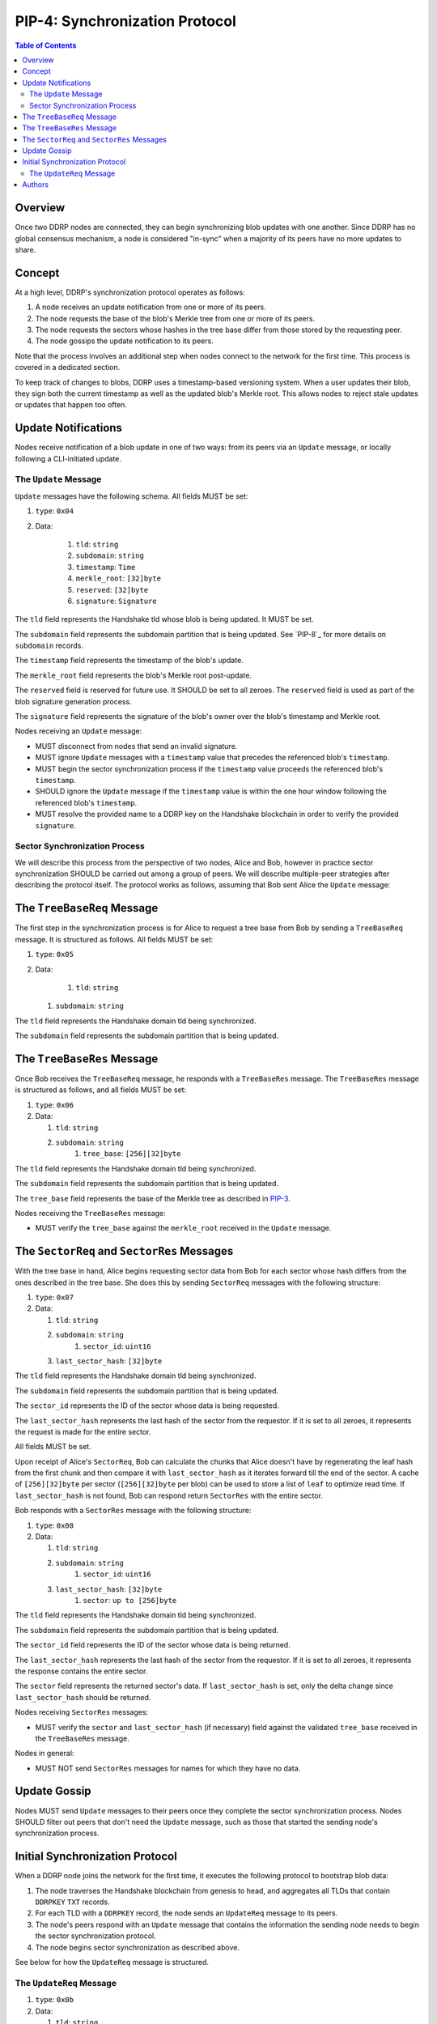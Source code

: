 PIP-4: Synchronization Protocol
===============================

.. contents:: Table of Contents
   :local:

Overview
########

Once two DDRP nodes are connected, they can begin synchronizing blob updates with one another. Since DDRP has no global consensus mechanism, a node is considered "in-sync" when a majority of its peers have no more updates to share.

Concept
#######

At a high level, DDRP's synchronization protocol operates as follows:

1. A node receives an update notification from one or more of its peers.
2. The node requests the base of the blob's Merkle tree from one or more of its peers.
3. The node requests the sectors whose hashes in the tree base differ from those stored by the requesting peer.
4. The node gossips the update notification to its peers.

Note that the process involves an additional step when nodes connect to the network for the first time. This process is covered in a dedicated section.

To keep track of changes to blobs, DDRP uses a timestamp-based versioning system. When a user updates their blob, they sign both the current timestamp as well as the updated blob's Merkle root. This allows nodes to reject stale updates or updates that happen too often.

Update Notifications
####################

Nodes receive notification of a blob update in one of two ways: from its peers via an ``Update`` message, or locally following a CLI-initiated update.

The ``Update`` Message
**********************

``Update`` messages have the following schema. All fields MUST be set:

#. ``type``: ``0x04``
#. Data:

    #. ``tld``: ``string``
    #. ``subdomain``: ``string``
    #. ``timestamp``: ``Time``
    #. ``merkle_root``: ``[32]byte``
    #. ``reserved``: ``[32]byte``
    #. ``signature``: ``Signature``

The ``tld`` field represents the Handshake tld whose blob is being updated. It MUST be set.

The ``subdomain`` field represents the subdomain partition that is being updated. See `PIP-8`_ for more details on ``subdomain`` records.

The ``timestamp`` field represents the timestamp of the blob's update.

The ``merkle_root`` field represents the blob's Merkle root post-update.

The ``reserved`` field is reserved for future use. It SHOULD be set to all zeroes. The ``reserved`` field is used as part of the blob signature generation process.

The ``signature`` field represents the signature of the blob's owner over the blob's timestamp and Merkle root.

Nodes receiving an ``Update`` message:

- MUST disconnect from nodes that send an invalid signature.
- MUST ignore ``Update`` messages with a ``timestamp`` value that precedes the referenced blob's ``timestamp``.
- MUST begin the sector synchronization process if the ``timestamp`` value proceeds the referenced blob's ``timestamp``.
- SHOULD ignore the ``Update`` message if the ``timestamp`` value is within the one hour window following the referenced blob's ``timestamp``.
- MUST resolve the provided name to a DDRP key on the Handshake blockchain in order to verify the provided ``signature``.

Sector Synchronization Process
******************************

We will describe this process from the perspective of two nodes, Alice and Bob, however in practice sector synchronization SHOULD be carried out among a group of peers. We will describe multiple-peer strategies after describing the protocol itself. The protocol works as follows, assuming that Bob sent Alice the ``Update`` message:

The ``TreeBaseReq`` Message
###########################

The first step in the synchronization process is for Alice to request a tree base from Bob by sending a ``TreeBaseReq`` message. It is structured as follows. All fields MUST be set:

#. ``type``: ``0x05``
#. Data:

	 #. ``tld``: ``string``
   #. ``subdomain``: ``string``

The ``tld`` field represents the Handshake domain tld being synchronized.

The ``subdomain`` field represents the subdomain partition that is being updated. 

The ``TreeBaseRes`` Message
###########################

Once Bob receives the ``TreeBaseReq`` message, he responds with a ``TreeBaseRes`` message. The ``TreeBaseRes`` message is structured as follows, and all fields MUST be set:

#. ``type``: ``0x06``
#. Data:

   #. ``tld``: ``string``
   #. ``subdomain``: ``string``
	 #. ``tree_base``: ``[256][32]byte``

The ``tld`` field represents the Handshake domain tld being synchronized.

The ``subdomain`` field represents the subdomain partition that is being updated. 

The ``tree_base`` field represents the base of the Merkle tree as described in `PIP-3`_.

Nodes receiving the ``TreeBaseRes`` message:

- MUST verify the ``tree_base`` against the ``merkle_root`` received in the ``Update`` message.

The ``SectorReq`` and ``SectorRes`` Messages
############################################

With the tree base in hand, Alice begins requesting sector data from Bob for each sector whose hash differs from the ones described in the tree base. She does this by sending ``SectorReq`` messages with the following structure:

#. ``type``: ``0x07``
#. Data:

   #. ``tld``: ``string``
   #. ``subdomain``: ``string``
	 #. ``sector_id``: ``uint16``
   #. ``last_sector_hash``: ``[32]byte``

The ``tld`` field represents the Handshake domain tld being synchronized.

The ``subdomain`` field represents the subdomain partition that is being updated. 

The ``sector_id`` represents the ID of the sector whose data is being requested.

The ``last_sector_hash`` represents the last hash of the sector from the requestor. If it is set to all zeroes, it represents the request is made for the entire sector.

All fields MUST be set.

Upon receipt of Alice's ``SectorReq``, Bob can calculate the chunks that Alice doesn't have by regenerating the leaf hash from the first chunk and then compare it with ``last_sector_hash`` as it iterates forward till the end of the sector. A cache of ``[256][32]byte`` per sector (``[256][32]byte`` per blob) can be used to store a list of ``leaf`` to optimize read time. If ``last_sector_hash`` is not found, Bob can respond return ``SectorRes`` with the entire sector.

Bob responds with a ``SectorRes`` message with the following structure:

#. ``type``: ``0x08``
#. Data:

   #. ``tld``: ``string``
   #. ``subdomain``: ``string``
	 #. ``sector_id``: ``uint16``
   #. ``last_sector_hash``: ``[32]byte``
	 #. ``sector``: ``up to [256]byte``

The ``tld`` field represents the Handshake domain tld being synchronized.

The ``subdomain`` field represents the subdomain partition that is being updated. 

The ``sector_id`` field represents the ID of the sector whose data is being returned.

The ``last_sector_hash`` represents the last hash of the sector from the requestor. If it is set to all zeroes, it represents the response contains the entire sector.

The ``sector`` field represents the returned sector's data. If ``last_sector_hash`` is set, only the delta change since ``last_sector_hash`` should be returned.

Nodes receiving ``SectorRes`` messages:

- MUST verify the ``sector`` and ``last_sector_hash`` (if necessary) field against the validated ``tree_base`` received in the ``TreeBaseRes`` message.

Nodes in general:

- MUST NOT send ``SectorRes`` messages for names for which they have no data.

Update Gossip
#############

Nodes MUST send ``Update`` messages to their peers once they complete the sector synchronization process. Nodes SHOULD filter out peers that don't need the ``Update`` message, such as those that started the sending node's synchronization process.

Initial Synchronization Protocol
################################

When a DDRP node joins the network for the first time, it executes the following protocol to bootstrap blob data:

1. The node traverses the Handshake blockchain from genesis to head, and aggregates all TLDs that contain ``DDRPKEY`` ``TXT`` records.
2. For each TLD with a ``DDRPKEY`` record, the node sends an ``UpdateReq`` message to its peers.
3. The node's peers respond with an ``Update`` message that contains the information the sending node needs to begin the sector synchronization protocol.
4. The node begins sector synchronization as described above.

See below for how the ``UpdateReq`` message is structured.

The ``UpdateReq`` Message
*************************

#. ``type``: ``0x0b``
#. Data:

   #. ``tld``: ``string``
   #. ``subdomain``: ``string``

The ``tld`` field represents the Handshake domain tld being synchronized.

The ``subdomain`` field represents the subdomain partition that is being updated. 


Authors
#######

- `Matthew Slipper`_

.. _PIP-3: /spec/pip-3.html
.. _Matthew Slipper: https://www.matthewslipper.com
